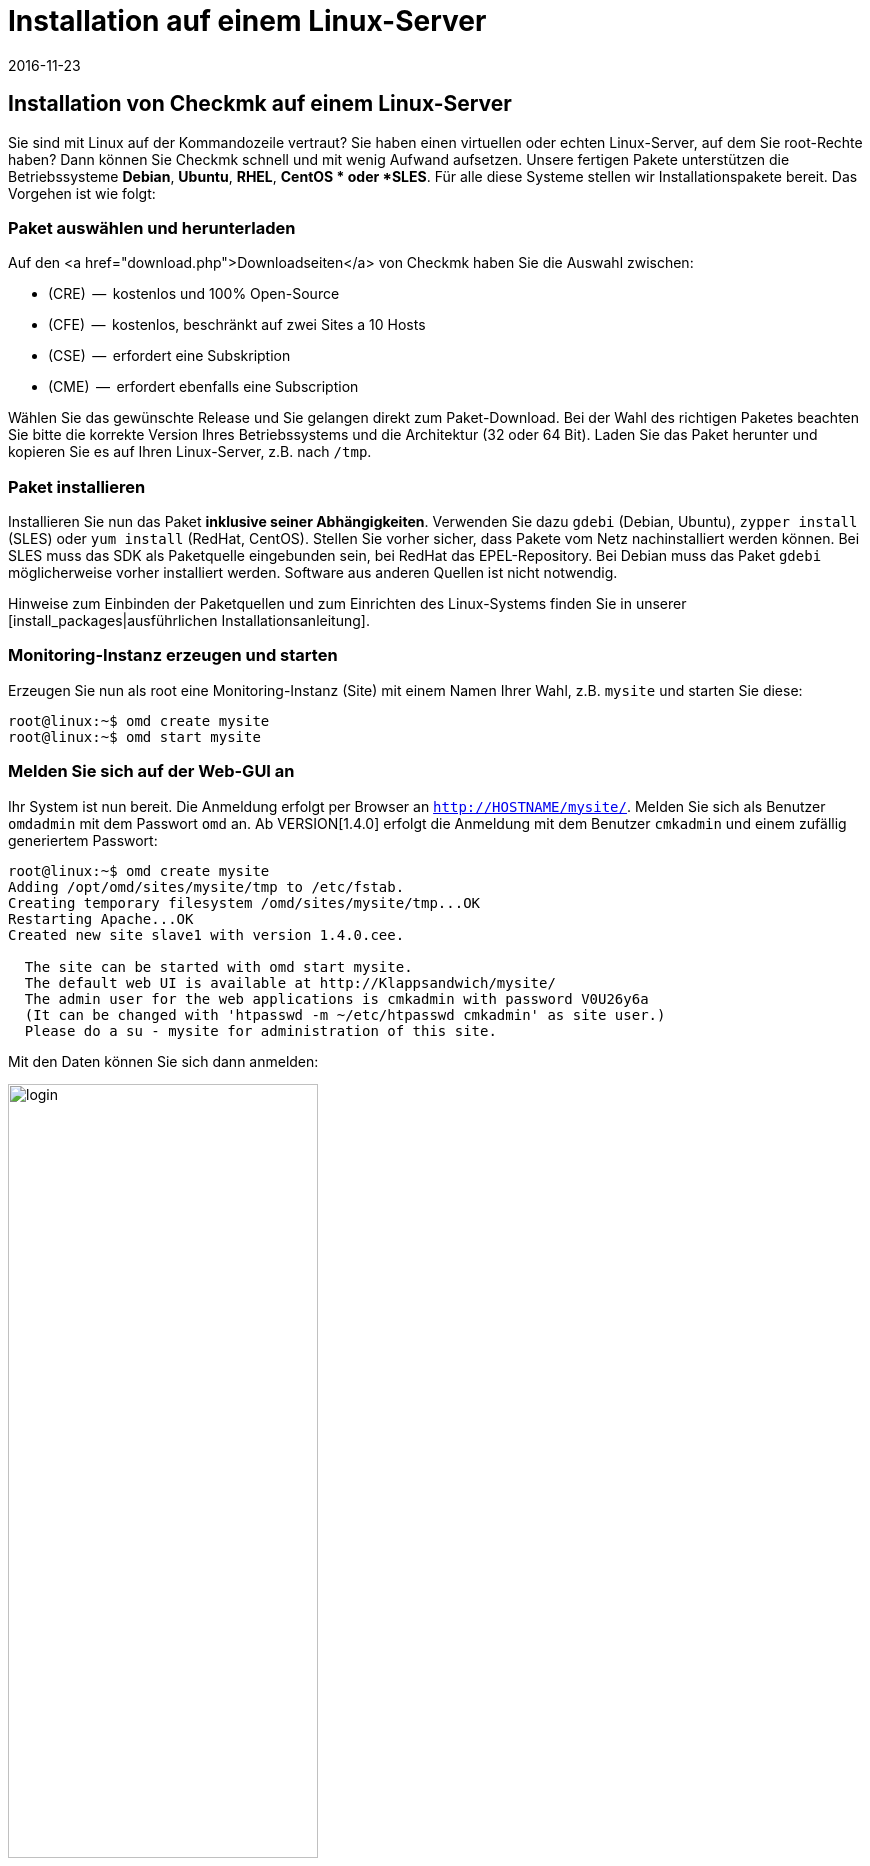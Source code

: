 = Installation auf einem Linux-Server
:revdate: 2016-11-23
:title: Checkmk unter Linux einrichten
:description: Installationspakete gibt es für RHEL/CentOS, Ubuntu, Debian, SLES und weitere Linuxdistributionen. Die Einrichtung benötigt selbst nur zwei Schritte!


== Installation von Checkmk auf einem Linux-Server

Sie sind mit Linux auf der Kommandozeile vertraut? Sie haben einen virtuellen
oder echten Linux-Server, auf dem Sie root-Rechte haben? Dann
können Sie Checkmk schnell und mit wenig Aufwand aufsetzen. Unsere fertigen
Pakete unterstützen die Betriebssysteme *Debian*,
*Ubuntu*, *RHEL*, *CentOS * oder *SLES*. Für alle diese
Systeme stellen wir Installationspakete bereit. Das Vorgehen ist wie folgt:

=== Paket auswählen und herunterladen

Auf den <a href="download.php">Downloadseiten</a> von Checkmk haben Sie die
Auswahl zwischen:

* (CRE)  --  kostenlos und 100% Open-Source
* (CFE)  --  kostenlos, beschränkt auf zwei Sites a 10 Hosts
* (CSE)  --  erfordert eine Subskription
* (CME)  --  erfordert ebenfalls eine Subscription

Wählen Sie das gewünschte Release und Sie gelangen direkt zum
Paket-Download. Bei der Wahl des richtigen Paketes beachten Sie bitte die
korrekte Version Ihres Betriebssystems und die Architektur (32 oder 64 Bit).
Laden Sie das Paket herunter und kopieren Sie es auf Ihren Linux-Server, z.B.
nach `/tmp`.


=== Paket installieren

Installieren Sie nun das Paket *inklusive seiner
Abhängigkeiten*. Verwenden Sie dazu `gdebi` (Debian, Ubuntu),
`zypper install` (SLES) oder `yum install` (RedHat, CentOS).
Stellen Sie vorher sicher, dass Pakete vom Netz nachinstalliert werden
können. Bei SLES muss das SDK als Paketquelle eingebunden sein, bei RedHat
das EPEL-Repository. Bei Debian muss das Paket `gdebi` möglicherweise
vorher installiert werden. Software aus anderen Quellen ist nicht notwendig.

Hinweise zum Einbinden der Paketquellen und zum Einrichten des Linux-Systems
finden Sie in unserer [install_packages|ausführlichen Installationsanleitung].

=== Monitoring-Instanz erzeugen und starten

Erzeugen Sie nun als root eine Monitoring-Instanz (Site) mit einem Namen Ihrer Wahl,
z.B. `mysite` und starten Sie diese:

[source,bash]
----
root@linux:~$ omd create mysite
root@linux:~$ omd start mysite
----

[#login]
=== Melden Sie sich auf der Web-GUI an

Ihr System ist nun bereit. Die Anmeldung
erfolgt per Browser an `http://HOSTNAME/mysite/`.  Melden Sie sich
als Benutzer `omdadmin` mit dem Passwort `omd` an. Ab VERSION[1.4.0] erfolgt die Anmeldung mit dem Benutzer `cmkadmin`
und einem zufällig generiertem Passwort:

[source,bash]
----
root@linux:~$ omd create mysite
Adding /opt/omd/sites/mysite/tmp to /etc/fstab.
Creating temporary filesystem /omd/sites/mysite/tmp...OK
Restarting Apache...OK
Created new site slave1 with version 1.4.0.cee.

  The site can be started with omd start mysite.
  The default web UI is available at http://Klappsandwich/mysite/
  The admin user for the web applications is cmkadmin with password V0U26y6a
  (It can be changed with 'htpasswd -m ~/etc/htpasswd cmkadmin' as site user.)
  Please do a su - mysite for administration of this site.
----

Mit den Daten können Sie sich dann anmelden:

image::bilder/login.png[align=center,width=60%]

Ihr Checkmk-System ist nun einsatzbereit. Wie es weitergeht, erfahren Sie im
Artikel [check_mk_getting_started|Einstieg in das Monitoring mit Checkmk].

== Upgrade der (FE) auf die Vollversion

Eine Instanz der (FE) kann später  --  nach dem Kauf einer <a href="pricing.php">Subskription</a>
 --  einfach auf die Vollversion umgestellt werden. Installieren Sie dazu ein
passendes Paket der (SE) oder (ME). Diese erscheint dann als neue
Version, welche Sie bei einem Versionsupdate als Zielversion angeben können.
Der genaue Vorgang des Updates wird in einem [update|eigenen Artikel]
ausführlich beschrieben. Dort finden Sie auch einen [update#updatedemo|Abschnitt]
über den Wechsel von der (FE) auf die Vollversion.
